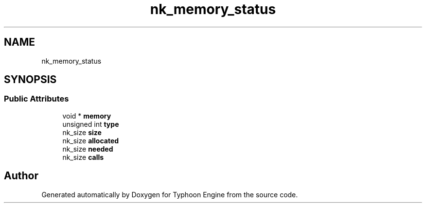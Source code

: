 .TH "nk_memory_status" 3 "Sat Jul 20 2019" "Version 0.1" "Typhoon Engine" \" -*- nroff -*-
.ad l
.nh
.SH NAME
nk_memory_status
.SH SYNOPSIS
.br
.PP
.SS "Public Attributes"

.in +1c
.ti -1c
.RI "void * \fBmemory\fP"
.br
.ti -1c
.RI "unsigned int \fBtype\fP"
.br
.ti -1c
.RI "nk_size \fBsize\fP"
.br
.ti -1c
.RI "nk_size \fBallocated\fP"
.br
.ti -1c
.RI "nk_size \fBneeded\fP"
.br
.ti -1c
.RI "nk_size \fBcalls\fP"
.br
.in -1c

.SH "Author"
.PP 
Generated automatically by Doxygen for Typhoon Engine from the source code\&.

